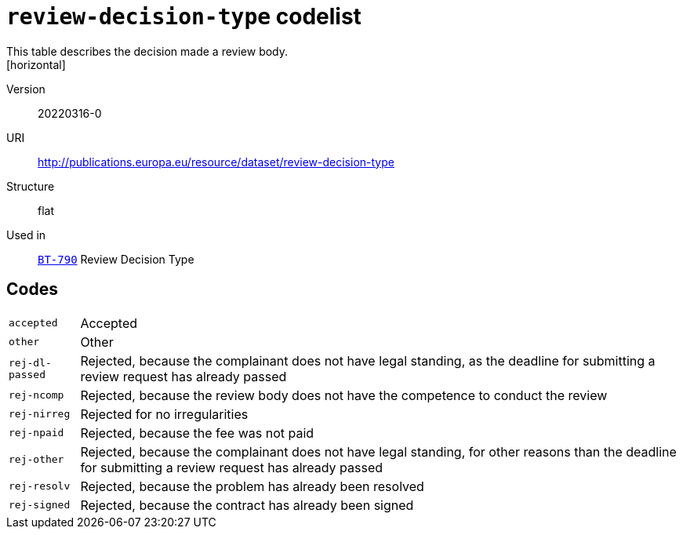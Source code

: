 = `review-decision-type` codelist
This table describes the decision made a review body.
[horizontal]
Version:: 20220316-0
URI:: http://publications.europa.eu/resource/dataset/review-decision-type
Structure:: flat
Used in:: xref:business-terms/BT-790.adoc[`BT-790`] Review Decision Type

== Codes
[horizontal]
  `accepted`::: Accepted
  `other`::: Other
  `rej-dl-passed`::: Rejected, because the complainant does not have legal standing, as the deadline for submitting a review request has already passed
  `rej-ncomp`::: Rejected, because the review body does not have the competence to conduct the review
  `rej-nirreg`::: Rejected for no irregularities
  `rej-npaid`::: Rejected, because the fee was not paid
  `rej-other`::: Rejected, because the complainant does not have legal standing, for other reasons than the deadline for submitting a review request has already passed
  `rej-resolv`::: Rejected, because the problem has already been resolved
  `rej-signed`::: Rejected, because the contract has already been signed
